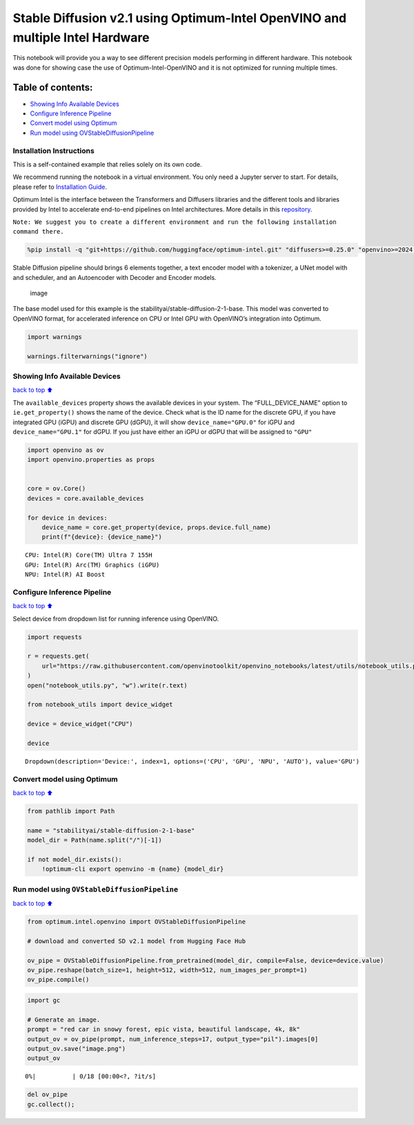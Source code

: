 Stable Diffusion v2.1 using Optimum-Intel OpenVINO and multiple Intel Hardware
==============================================================================

This notebook will provide you a way to see different precision models
performing in different hardware. This notebook was done for showing
case the use of Optimum-Intel-OpenVINO and it is not optimized for
running multiple times.

|image0|

Table of contents:
^^^^^^^^^^^^^^^^^^

-  `Showing Info Available Devices <#Showing-Info-Available-Devices>`__
-  `Configure Inference Pipeline <#Configure-Inference-Pipeline>`__
-  `Convert model using Optimum <#Convert-model-using-Optimum>`__
-  `Run model using
   OVStableDiffusionPipeline <#Run-model-using-OVStableDiffusionPipeline>`__

Installation Instructions
~~~~~~~~~~~~~~~~~~~~~~~~~

This is a self-contained example that relies solely on its own code.

We recommend running the notebook in a virtual environment. You only
need a Jupyter server to start. For details, please refer to
`Installation
Guide <https://github.com/openvinotoolkit/openvino_notebooks/blob/latest/README.md#-installation-guide>`__.

.. |image0| image:: https://github.com/openvinotoolkit/openvino_notebooks/assets/10940214/1858dae4-72fd-401e-b055-66d503d82446

Optimum Intel is the interface between the Transformers and Diffusers
libraries and the different tools and libraries provided by Intel to
accelerate end-to-end pipelines on Intel architectures. More details in
this
`repository <https://github.com/huggingface/optimum-intel#openvino>`__.

``Note: We suggest you to create a different environment and run the following installation command there.``

.. code:: ipython3

    %pip install -q "git+https://github.com/huggingface/optimum-intel.git" "diffusers>=0.25.0" "openvino>=2024.4.0" "ipywidgets" "transformers>=4.33.0" "torch>=2.1" --extra-index-url https://download.pytorch.org/whl/cpu

Stable Diffusion pipeline should brings 6 elements together, a text
encoder model with a tokenizer, a UNet model with and scheduler, and an
Autoencoder with Decoder and Encoder models.

.. figure:: https://github.com/openvinotoolkit/openvino_notebooks/assets/10940214/e166f225-1220-44aa-a987-84471e03947d
   :alt: image

   image

The base model used for this example is the
stabilityai/stable-diffusion-2-1-base. This model was converted to
OpenVINO format, for accelerated inference on CPU or Intel GPU with
OpenVINO’s integration into Optimum.

.. code:: ipython3

    import warnings
    
    warnings.filterwarnings("ignore")

Showing Info Available Devices
~~~~~~~~~~~~~~~~~~~~~~~~~~~~~~

`back to top ⬆️ <#Table-of-contents:>`__

The ``available_devices`` property shows the available devices in your
system. The “FULL_DEVICE_NAME” option to ``ie.get_property()`` shows the
name of the device. Check what is the ID name for the discrete GPU, if
you have integrated GPU (iGPU) and discrete GPU (dGPU), it will show
``device_name="GPU.0"`` for iGPU and ``device_name="GPU.1"`` for dGPU.
If you just have either an iGPU or dGPU that will be assigned to
``"GPU"``

.. code:: ipython3

    import openvino as ov
    import openvino.properties as props
    
    
    core = ov.Core()
    devices = core.available_devices
    
    for device in devices:
        device_name = core.get_property(device, props.device.full_name)
        print(f"{device}: {device_name}")


.. parsed-literal::

    CPU: Intel(R) Core(TM) Ultra 7 155H
    GPU: Intel(R) Arc(TM) Graphics (iGPU)
    NPU: Intel(R) AI Boost


Configure Inference Pipeline
~~~~~~~~~~~~~~~~~~~~~~~~~~~~

`back to top ⬆️ <#Table-of-contents:>`__

Select device from dropdown list for running inference using OpenVINO.

.. code:: ipython3

    import requests
    
    r = requests.get(
        url="https://raw.githubusercontent.com/openvinotoolkit/openvino_notebooks/latest/utils/notebook_utils.py",
    )
    open("notebook_utils.py", "w").write(r.text)
    
    from notebook_utils import device_widget
    
    device = device_widget("CPU")
    
    device




.. parsed-literal::

    Dropdown(description='Device:', index=1, options=('CPU', 'GPU', 'NPU', 'AUTO'), value='GPU')



Convert model using Optimum
~~~~~~~~~~~~~~~~~~~~~~~~~~~

`back to top ⬆️ <#Table-of-contents:>`__

.. code:: ipython3

    from pathlib import Path
    
    name = "stabilityai/stable-diffusion-2-1-base"
    model_dir = Path(name.split("/")[-1])
    
    if not model_dir.exists():
        !optimum-cli export openvino -m {name} {model_dir}

Run model using ``OVStableDiffusionPipeline``
~~~~~~~~~~~~~~~~~~~~~~~~~~~~~~~~~~~~~~~~~~~~~

`back to top ⬆️ <#Table-of-contents:>`__

.. code:: ipython3

    from optimum.intel.openvino import OVStableDiffusionPipeline
    
    # download and converted SD v2.1 model from Hugging Face Hub
    
    ov_pipe = OVStableDiffusionPipeline.from_pretrained(model_dir, compile=False, device=device.value)
    ov_pipe.reshape(batch_size=1, height=512, width=512, num_images_per_prompt=1)
    ov_pipe.compile()

.. code:: ipython3

    import gc
    
    # Generate an image.
    prompt = "red car in snowy forest, epic vista, beautiful landscape, 4k, 8k"
    output_ov = ov_pipe(prompt, num_inference_steps=17, output_type="pil").images[0]
    output_ov.save("image.png")
    output_ov



.. parsed-literal::

      0%|          | 0/18 [00:00<?, ?it/s]




.. image:: stable-diffusion-v2-optimum-demo-with-output_files/stable-diffusion-v2-optimum-demo-with-output_13_1.png



.. code:: ipython3

    del ov_pipe
    gc.collect();
